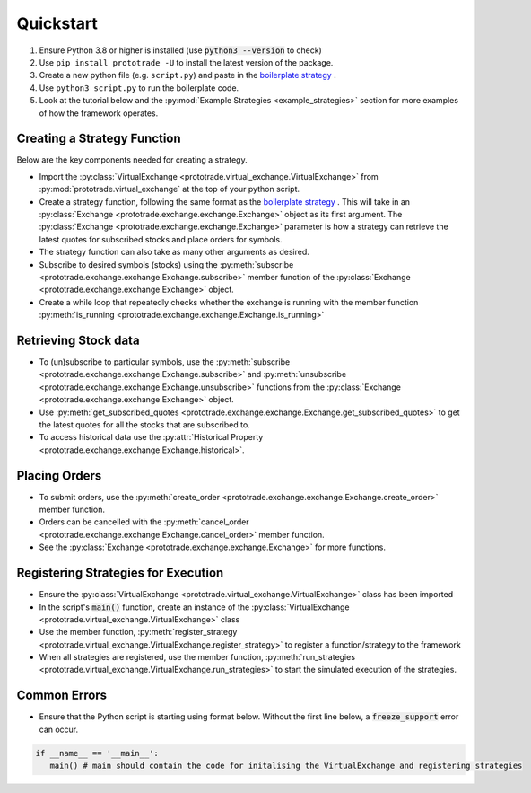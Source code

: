 
Quickstart
======================================

1. Ensure Python 3.8 or higher is installed (use :code:`python3 --version` to check)
2. Use ``pip install prototrade -U`` to install the latest version of the package. 
3. Create a new python file (e.g. ``script.py``) and paste in the `boilerplate strategy <https://scott943.github.io/Prototrade_Docs/_modules/example_strategies/minimal_boilerplate.html#main>`_ .
4. Use ``python3 script.py`` to run the boilerplate code. 
5. Look at the tutorial below and the :py:mod:`Example Strategies <example_strategies>` section for more examples of how the framework operates.


Creating a Strategy Function
----------------------------

Below are the key components needed for creating a strategy.

* Import the :py:class:`VirtualExchange <prototrade.virtual_exchange.VirtualExchange>` from :py:mod:`prototrade.virtual_exchange` at the top of your python script.
* Create a strategy function, following the same format as the `boilerplate strategy <https://scott943.github.io/Prototrade_Docs/_modules/example_strategies/minimal_boilerplate.html#main>`_ . This will take in an :py:class:`Exchange <prototrade.exchange.exchange.Exchange>` object as its first argument. The :py:class:`Exchange <prototrade.exchange.exchange.Exchange>` parameter is how a strategy can retrieve the latest quotes for subscribed stocks and place orders for symbols. 
* The strategy function can also take as many other arguments as desired.
* Subscribe to desired symbols (stocks) using the :py:meth:`subscribe <prototrade.exchange.exchange.Exchange.subscribe>` member function of the :py:class:`Exchange <prototrade.exchange.exchange.Exchange>` object. 
* Create a while loop that repeatedly checks whether the exchange is running with the member function :py:meth:`is_running <prototrade.exchange.exchange.Exchange.is_running>`

Retrieving Stock data
---------------------

* To (un)subscribe to particular symbols, use the :py:meth:`subscribe <prototrade.exchange.exchange.Exchange.subscribe>` and :py:meth:`unsubscribe <prototrade.exchange.exchange.Exchange.unsubscribe>` functions from the :py:class:`Exchange <prototrade.exchange.exchange.Exchange>` object.
* Use :py:meth:`get_subscribed_quotes <prototrade.exchange.exchange.Exchange.get_subscribed_quotes>` to get the latest quotes for all the stocks that are subscribed to.
* To access historical data use the :py:attr:`Historical Property <prototrade.exchange.exchange.Exchange.historical>`.

Placing Orders
--------------

* To submit orders, use the :py:meth:`create_order <prototrade.exchange.exchange.Exchange.create_order>` member function.
* Orders can be cancelled with the :py:meth:`cancel_order <prototrade.exchange.exchange.Exchange.cancel_order>` member function.
* See the :py:class:`Exchange <prototrade.exchange.exchange.Exchange>` for more functions.

Registering Strategies for Execution
------------------------------------

* Ensure the :py:class:`VirtualExchange <prototrade.virtual_exchange.VirtualExchange>` class has been imported
* In the script's :code:`main()` function, create an instance of the :py:class:`VirtualExchange <prototrade.virtual_exchange.VirtualExchange>` class
* Use the member function, :py:meth:`register_strategy <prototrade.virtual_exchange.VirtualExchange.register_strategy>` to register a function/strategy to the framework
* When all strategies are registered, use the member function, :py:meth:`run_strategies <prototrade.virtual_exchange.VirtualExchange.run_strategies>` to start the simulated execution of the strategies.


Common Errors
-------------

* Ensure that the Python script is starting using format below. Without the first line below, a :code:`freeze_support` error can occur.

.. code-block:: python

   if __name__ == '__main__': 
      main() # main should contain the code for initalising the VirtualExchange and registering strategies
   
    